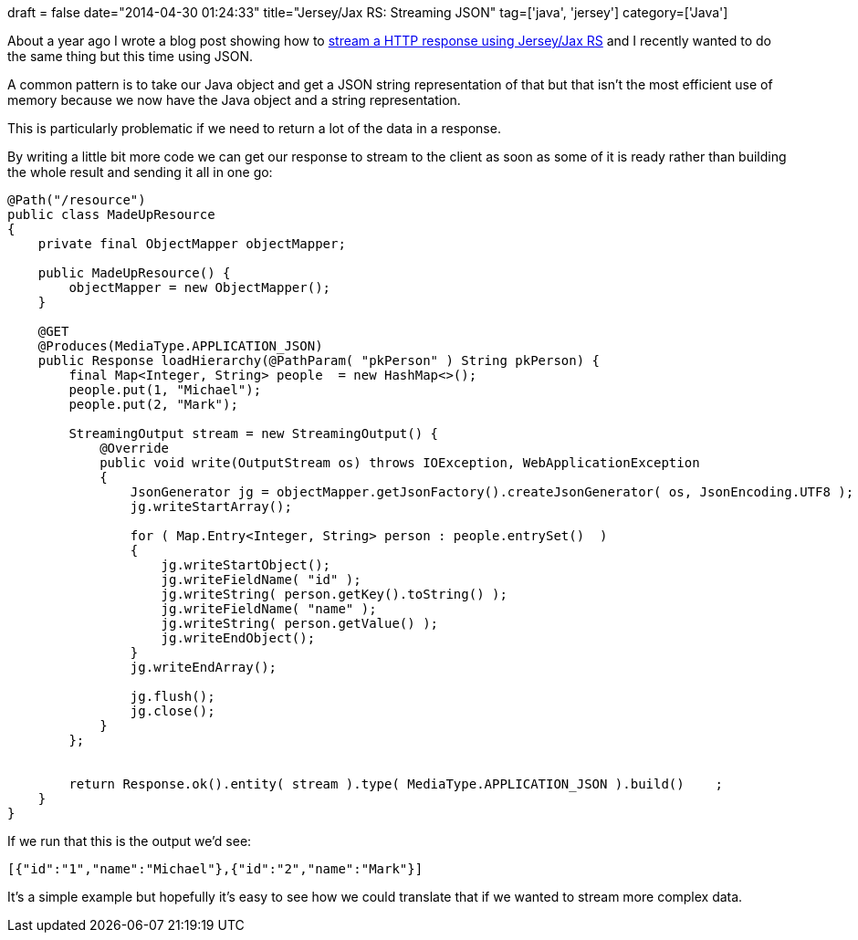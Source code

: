 +++
draft = false
date="2014-04-30 01:24:33"
title="Jersey/Jax RS: Streaming JSON"
tag=['java', 'jersey']
category=['Java']
+++

About a year ago I wrote a blog post showing how to http://www.markhneedham.com/blog/2013/07/08/jax-rs-streaming-a-response-using-streamingoutput/[stream a HTTP response using Jersey/Jax RS] and I recently wanted to do the same thing but this time using JSON.

A common pattern is to take our Java object and get a JSON string representation of that but that isn't the most efficient use of memory because we now have the Java object and a string representation.

This is particularly problematic if we need to return a lot of the data in a response.

By writing a little bit more code we can get our response to stream to the client as soon as some of it is ready rather than building the whole result and sending it all in one go:

[source,java]
----

@Path("/resource")
public class MadeUpResource
{
    private final ObjectMapper objectMapper;

    public MadeUpResource() {
        objectMapper = new ObjectMapper();
    }

    @GET
    @Produces(MediaType.APPLICATION_JSON)
    public Response loadHierarchy(@PathParam( "pkPerson" ) String pkPerson) {
        final Map<Integer, String> people  = new HashMap<>();
        people.put(1, "Michael");
        people.put(2, "Mark");

        StreamingOutput stream = new StreamingOutput() {
            @Override
            public void write(OutputStream os) throws IOException, WebApplicationException
            {
                JsonGenerator jg = objectMapper.getJsonFactory().createJsonGenerator( os, JsonEncoding.UTF8 );
                jg.writeStartArray();

                for ( Map.Entry<Integer, String> person : people.entrySet()  )
                {
                    jg.writeStartObject();
                    jg.writeFieldName( "id" );
                    jg.writeString( person.getKey().toString() );
                    jg.writeFieldName( "name" );
                    jg.writeString( person.getValue() );
                    jg.writeEndObject();
                }
                jg.writeEndArray();

                jg.flush();
                jg.close();
            }
        };


        return Response.ok().entity( stream ).type( MediaType.APPLICATION_JSON ).build()    ;
    }
}
----

If we run that this is the output we'd see:

[source,text]
----

[{"id":"1","name":"Michael"},{"id":"2","name":"Mark"}]
----

It's a simple example but hopefully it's easy to see how we could translate that if we wanted to stream more complex data.
